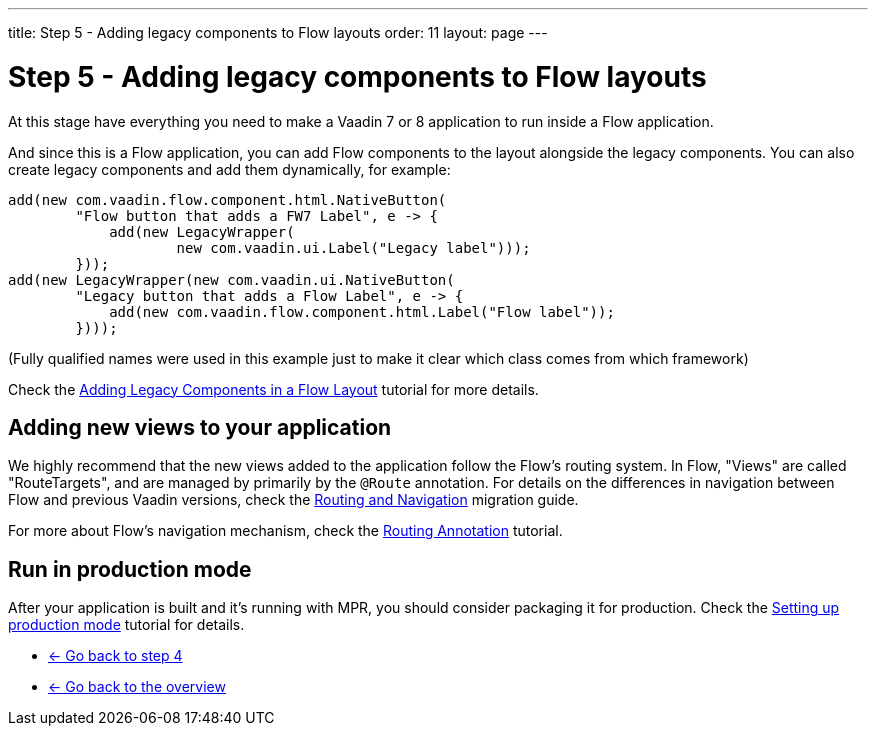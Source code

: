 ---
title: Step 5 - Adding legacy components to Flow layouts
order: 11
layout: page
---

= Step 5 - Adding legacy components to Flow layouts

At this stage have everything you need to make a Vaadin 7 or 8 application to
run inside a Flow application.

And since this is a Flow application, you can add Flow components to the layout
alongside the legacy components. You can also create legacy components and add
them dynamically, for example:

[source,java]
----
add(new com.vaadin.flow.component.html.NativeButton(
        "Flow button that adds a FW7 Label", e -> {
            add(new LegacyWrapper(
                    new com.vaadin.ui.Label("Legacy label")));
        }));
add(new LegacyWrapper(new com.vaadin.ui.NativeButton(
        "Legacy button that adds a Flow Label", e -> {
            add(new com.vaadin.flow.component.html.Label("Flow label"));
        })));
----
(Fully qualified names were used in this example just to make it clear which class comes from which framework)

Check the <<../configuration/adding-legacy-components#,Adding Legacy Components in a Flow Layout>> tutorial for more details.

== Adding new views to your application

We highly recommend that the new views added to the application follow the Flow's routing system. In Flow, "Views" are called "RouteTargets", and are managed by primarily by the `@Route` annotation. For details on the differences in navigation between Flow and previous Vaadin versions, check the https://vaadin.com/docs/flow/migration/4-routing-navigation.html[Routing and Navigation] migration guide.

For more about Flow's navigation mechanism, check the
https://vaadin.com/docs/flow/routing/tutorial-routing-annotation.html[Routing Annotation] tutorial.

== Run in production mode

After your application is built and it's running with MPR, you should consider packaging it for production.
Check the <<../configuration/production-mode#,Setting up production mode>> tutorial for details.


* <<step-4-ui-parameters#,<- Go back to step 4>>
* <<../overview#,<- Go back to the overview>>
